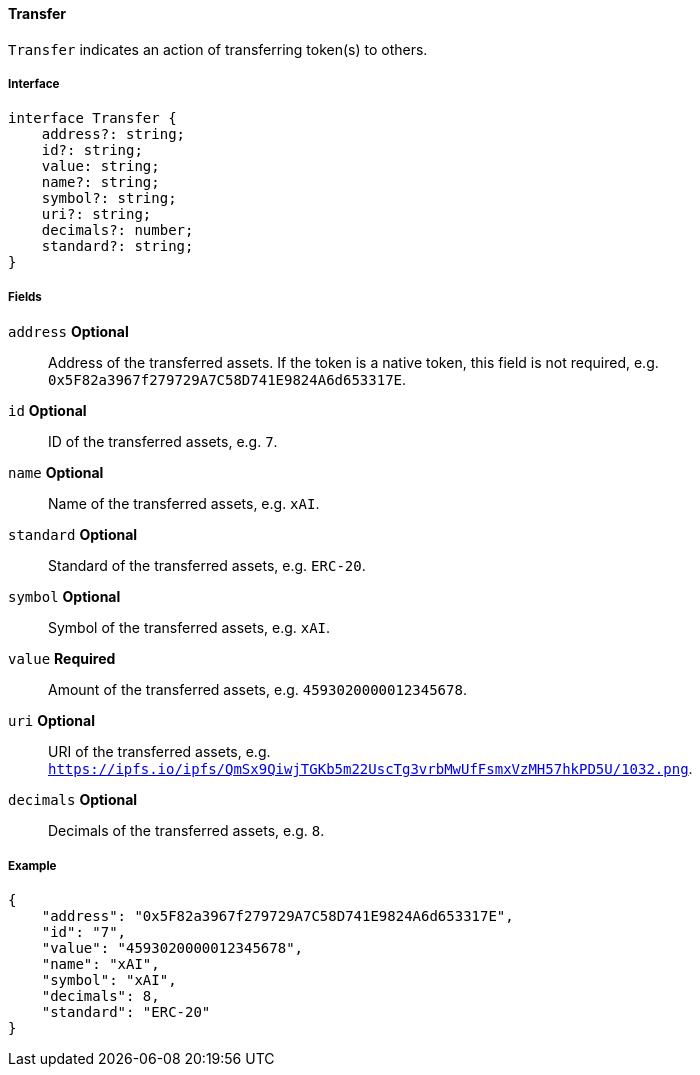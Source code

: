==== Transfer

`Transfer` indicates an action of transferring token(s) to others.

===== Interface

[,typescript]
----
interface Transfer {
    address?: string;
    id?: string;
    value: string;
    name?: string;
    symbol?: string;
    uri?: string;
    decimals?: number;
    standard?: string;
}
----

===== Fields

`address` *Optional*:: Address of the transferred assets. If the token is a native token, this field is not required, e.g. `0x5F82a3967f279729A7C58D741E9824A6d653317E`.
`id` *Optional*:: ID of the transferred assets, e.g. `7`.
`name` *Optional*:: Name of the transferred assets, e.g. `xAI`.
`standard` *Optional*:: Standard of the transferred assets, e.g. `ERC-20`.
`symbol` *Optional*:: Symbol of the transferred assets, e.g. `xAI`.
`value` *Required*:: Amount of the transferred assets, e.g. `4593020000012345678`.
`uri` *Optional*:: URI of the transferred assets, e.g. `https://ipfs.io/ipfs/QmSx9QiwjTGKb5m22UscTg3vrbMwUfFsmxVzMH57hkPD5U/1032.png`.
`decimals` *Optional*:: Decimals of the transferred assets, e.g. `8`.

===== Example

[,json]
----
{
    "address": "0x5F82a3967f279729A7C58D741E9824A6d653317E",
    "id": "7",
    "value": "4593020000012345678",
    "name": "xAI",
    "symbol": "xAI",
    "decimals": 8,
    "standard": "ERC-20"
}
----
